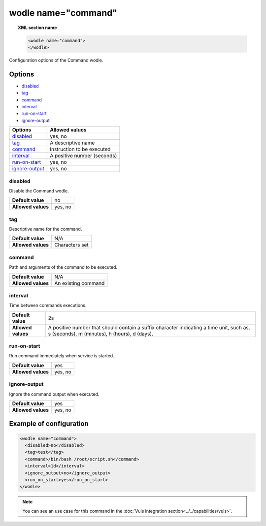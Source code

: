 .. _wodle_command:

wodle name="command"
========================

.. versionadded:: 3.1.0

.. topic:: XML section name

	.. code-block:: xml

		<wodle name="command">
		</wodle>

Configuration options of the Command wodle.

Options
-------

- `disabled`_
- `tag`_
- `command`_
- `interval`_
- `run-on-start`_
- `ignore-output`_


+----------------------+-----------------------------+
| Options              | Allowed values              |
+======================+=============================+
| `disabled`_          | yes, no                     |
+----------------------+-----------------------------+
| `tag`_               | A descriptive name          |
+----------------------+-----------------------------+
| `command`_           | Instruction to be executed  |
+----------------------+-----------------------------+
| `interval`_          | A positive number (seconds) |
+----------------------+-----------------------------+
| `run-on-start`_      | yes, no                     |
+----------------------+-----------------------------+
| `ignore-output`_     | yes, no                     |
+----------------------+-----------------------------+


disabled
^^^^^^^^

Disable the Command wodle.

+--------------------+-----------------------------+
| **Default value**  | no                          |
+--------------------+-----------------------------+
| **Allowed values** | yes, no                     |
+--------------------+-----------------------------+

tag
^^^

Descriptive name for the command.

+--------------------+-----------------------------+
| **Default value**  | N/A                         |
+--------------------+-----------------------------+
| **Allowed values** | Characters set              |
+--------------------+-----------------------------+

command
^^^^^^^

Path and arguments of the command to be executed.

+--------------------+-----------------------------+
| **Default value**  | N/A                         |
+--------------------+-----------------------------+
| **Allowed values** | An existing command         |
+--------------------+-----------------------------+

interval
^^^^^^^^

Time between commands executions.

+--------------------+------------------------------------------------------------------------------------------------------------------------------------------+
| **Default value**  | 2s                                                                                                                                       |
+--------------------+------------------------------------------------------------------------------------------------------------------------------------------+
| **Allowed values** | A positive number that should contain a suffix character indicating a time unit, such as, s (seconds), m (minutes), h (hours), d (days). |
+--------------------+------------------------------------------------------------------------------------------------------------------------------------------+

run-on-start
^^^^^^^^^^^^^

Run command immediately when service is started.

+--------------------+---------+
| **Default value**  | yes     |
+--------------------+---------+
| **Allowed values** | yes, no |
+--------------------+---------+

ignore-output
^^^^^^^^^^^^^

Ignore the command output when executed.

+--------------------+---------+
| **Default value**  | yes     |
+--------------------+---------+
| **Allowed values** | yes, no |
+--------------------+---------+

Example of configuration
------------------------

.. code-block:: xml

    <wodle name="command">
      <disabled>no</disabled>
      <tag>test</tag>
      <command>/bin/bash /root/script.sh</command>
      <interval>1d</interval>
      <ignore_output>no</ignore_output>
      <run_on_start>yes</run_on_start>
    </wodle>

.. note:: You can see an use case for this command in the :doc:`Vuls integration section<../../capabilities/vuls>`.
